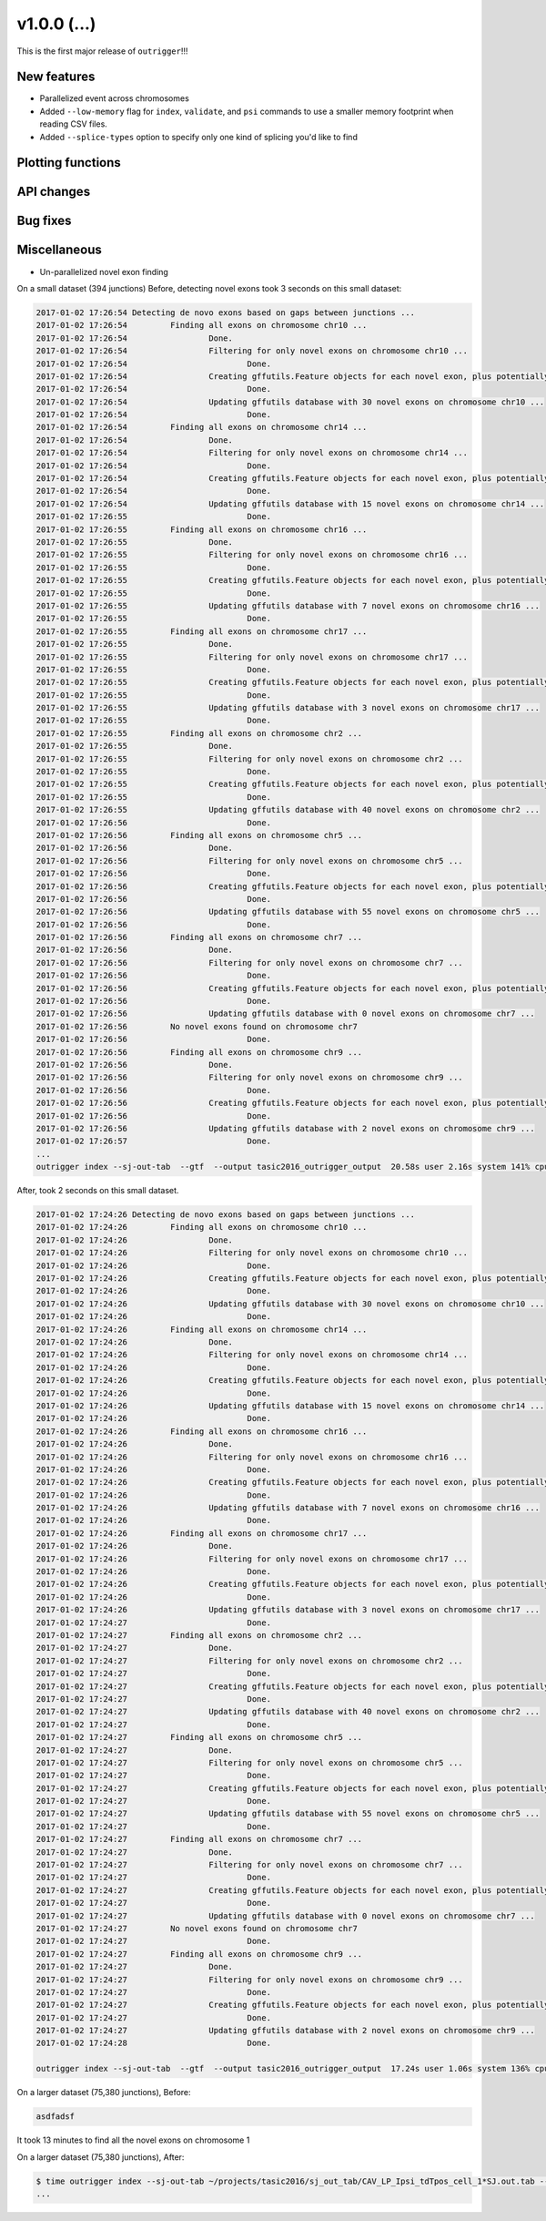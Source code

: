 v1.0.0 (...)
------------

This is the first major release of ``outrigger``!!!

New features
~~~~~~~~~~~~

- Parallelized event across chromosomes
- Added ``--low-memory`` flag for ``index``, ``validate``, and ``psi`` commands
  to use a smaller memory footprint when reading CSV files.
- Added ``--splice-types`` option to specify only one kind of splicing you'd
  like to find

Plotting functions
~~~~~~~~~~~~~~~~~~

API changes
~~~~~~~~~~~


Bug fixes
~~~~~~~~~

Miscellaneous
~~~~~~~~~~~~~

- Un-parallelized novel exon finding

On a small dataset (394 junctions)
Before, detecting novel exons took 3 seconds on this small dataset:

.. code-block::

    2017-01-02 17:26:54	Detecting de novo exons based on gaps between junctions ...
    2017-01-02 17:26:54		Finding all exons on chromosome chr10 ...
    2017-01-02 17:26:54			Done.
    2017-01-02 17:26:54			Filtering for only novel exons on chromosome chr10 ...
    2017-01-02 17:26:54				Done.
    2017-01-02 17:26:54			Creating gffutils.Feature objects for each novel exon, plus potentially its overlapping gene
    2017-01-02 17:26:54				Done.
    2017-01-02 17:26:54			Updating gffutils database with 30 novel exons on chromosome chr10 ...
    2017-01-02 17:26:54				Done.
    2017-01-02 17:26:54		Finding all exons on chromosome chr14 ...
    2017-01-02 17:26:54			Done.
    2017-01-02 17:26:54			Filtering for only novel exons on chromosome chr14 ...
    2017-01-02 17:26:54				Done.
    2017-01-02 17:26:54			Creating gffutils.Feature objects for each novel exon, plus potentially its overlapping gene
    2017-01-02 17:26:54				Done.
    2017-01-02 17:26:54			Updating gffutils database with 15 novel exons on chromosome chr14 ...
    2017-01-02 17:26:55				Done.
    2017-01-02 17:26:55		Finding all exons on chromosome chr16 ...
    2017-01-02 17:26:55			Done.
    2017-01-02 17:26:55			Filtering for only novel exons on chromosome chr16 ...
    2017-01-02 17:26:55				Done.
    2017-01-02 17:26:55			Creating gffutils.Feature objects for each novel exon, plus potentially its overlapping gene
    2017-01-02 17:26:55				Done.
    2017-01-02 17:26:55			Updating gffutils database with 7 novel exons on chromosome chr16 ...
    2017-01-02 17:26:55				Done.
    2017-01-02 17:26:55		Finding all exons on chromosome chr17 ...
    2017-01-02 17:26:55			Done.
    2017-01-02 17:26:55			Filtering for only novel exons on chromosome chr17 ...
    2017-01-02 17:26:55				Done.
    2017-01-02 17:26:55			Creating gffutils.Feature objects for each novel exon, plus potentially its overlapping gene
    2017-01-02 17:26:55				Done.
    2017-01-02 17:26:55			Updating gffutils database with 3 novel exons on chromosome chr17 ...
    2017-01-02 17:26:55				Done.
    2017-01-02 17:26:55		Finding all exons on chromosome chr2 ...
    2017-01-02 17:26:55			Done.
    2017-01-02 17:26:55			Filtering for only novel exons on chromosome chr2 ...
    2017-01-02 17:26:55				Done.
    2017-01-02 17:26:55			Creating gffutils.Feature objects for each novel exon, plus potentially its overlapping gene
    2017-01-02 17:26:55				Done.
    2017-01-02 17:26:55			Updating gffutils database with 40 novel exons on chromosome chr2 ...
    2017-01-02 17:26:56				Done.
    2017-01-02 17:26:56		Finding all exons on chromosome chr5 ...
    2017-01-02 17:26:56			Done.
    2017-01-02 17:26:56			Filtering for only novel exons on chromosome chr5 ...
    2017-01-02 17:26:56				Done.
    2017-01-02 17:26:56			Creating gffutils.Feature objects for each novel exon, plus potentially its overlapping gene
    2017-01-02 17:26:56				Done.
    2017-01-02 17:26:56			Updating gffutils database with 55 novel exons on chromosome chr5 ...
    2017-01-02 17:26:56				Done.
    2017-01-02 17:26:56		Finding all exons on chromosome chr7 ...
    2017-01-02 17:26:56			Done.
    2017-01-02 17:26:56			Filtering for only novel exons on chromosome chr7 ...
    2017-01-02 17:26:56				Done.
    2017-01-02 17:26:56			Creating gffutils.Feature objects for each novel exon, plus potentially its overlapping gene
    2017-01-02 17:26:56				Done.
    2017-01-02 17:26:56			Updating gffutils database with 0 novel exons on chromosome chr7 ...
    2017-01-02 17:26:56		No novel exons found on chromosome chr7
    2017-01-02 17:26:56				Done.
    2017-01-02 17:26:56		Finding all exons on chromosome chr9 ...
    2017-01-02 17:26:56			Done.
    2017-01-02 17:26:56			Filtering for only novel exons on chromosome chr9 ...
    2017-01-02 17:26:56				Done.
    2017-01-02 17:26:56			Creating gffutils.Feature objects for each novel exon, plus potentially its overlapping gene
    2017-01-02 17:26:56				Done.
    2017-01-02 17:26:56			Updating gffutils database with 2 novel exons on chromosome chr9 ...
    2017-01-02 17:26:57				Done.
    ...
    outrigger index --sj-out-tab  --gtf  --output tasic2016_outrigger_output  20.58s user 2.16s system 141% cpu 16.042 total


After, took 2 seconds on this small dataset.

.. code-block::

    2017-01-02 17:24:26	Detecting de novo exons based on gaps between junctions ...
    2017-01-02 17:24:26		Finding all exons on chromosome chr10 ...
    2017-01-02 17:24:26			Done.
    2017-01-02 17:24:26			Filtering for only novel exons on chromosome chr10 ...
    2017-01-02 17:24:26				Done.
    2017-01-02 17:24:26			Creating gffutils.Feature objects for each novel exon, plus potentially its overlapping gene
    2017-01-02 17:24:26				Done.
    2017-01-02 17:24:26			Updating gffutils database with 30 novel exons on chromosome chr10 ...
    2017-01-02 17:24:26				Done.
    2017-01-02 17:24:26		Finding all exons on chromosome chr14 ...
    2017-01-02 17:24:26			Done.
    2017-01-02 17:24:26			Filtering for only novel exons on chromosome chr14 ...
    2017-01-02 17:24:26				Done.
    2017-01-02 17:24:26			Creating gffutils.Feature objects for each novel exon, plus potentially its overlapping gene
    2017-01-02 17:24:26				Done.
    2017-01-02 17:24:26			Updating gffutils database with 15 novel exons on chromosome chr14 ...
    2017-01-02 17:24:26				Done.
    2017-01-02 17:24:26		Finding all exons on chromosome chr16 ...
    2017-01-02 17:24:26			Done.
    2017-01-02 17:24:26			Filtering for only novel exons on chromosome chr16 ...
    2017-01-02 17:24:26				Done.
    2017-01-02 17:24:26			Creating gffutils.Feature objects for each novel exon, plus potentially its overlapping gene
    2017-01-02 17:24:26				Done.
    2017-01-02 17:24:26			Updating gffutils database with 7 novel exons on chromosome chr16 ...
    2017-01-02 17:24:26				Done.
    2017-01-02 17:24:26		Finding all exons on chromosome chr17 ...
    2017-01-02 17:24:26			Done.
    2017-01-02 17:24:26			Filtering for only novel exons on chromosome chr17 ...
    2017-01-02 17:24:26				Done.
    2017-01-02 17:24:26			Creating gffutils.Feature objects for each novel exon, plus potentially its overlapping gene
    2017-01-02 17:24:26				Done.
    2017-01-02 17:24:26			Updating gffutils database with 3 novel exons on chromosome chr17 ...
    2017-01-02 17:24:27				Done.
    2017-01-02 17:24:27		Finding all exons on chromosome chr2 ...
    2017-01-02 17:24:27			Done.
    2017-01-02 17:24:27			Filtering for only novel exons on chromosome chr2 ...
    2017-01-02 17:24:27				Done.
    2017-01-02 17:24:27			Creating gffutils.Feature objects for each novel exon, plus potentially its overlapping gene
    2017-01-02 17:24:27				Done.
    2017-01-02 17:24:27			Updating gffutils database with 40 novel exons on chromosome chr2 ...
    2017-01-02 17:24:27				Done.
    2017-01-02 17:24:27		Finding all exons on chromosome chr5 ...
    2017-01-02 17:24:27			Done.
    2017-01-02 17:24:27			Filtering for only novel exons on chromosome chr5 ...
    2017-01-02 17:24:27				Done.
    2017-01-02 17:24:27			Creating gffutils.Feature objects for each novel exon, plus potentially its overlapping gene
    2017-01-02 17:24:27				Done.
    2017-01-02 17:24:27			Updating gffutils database with 55 novel exons on chromosome chr5 ...
    2017-01-02 17:24:27				Done.
    2017-01-02 17:24:27		Finding all exons on chromosome chr7 ...
    2017-01-02 17:24:27			Done.
    2017-01-02 17:24:27			Filtering for only novel exons on chromosome chr7 ...
    2017-01-02 17:24:27				Done.
    2017-01-02 17:24:27			Creating gffutils.Feature objects for each novel exon, plus potentially its overlapping gene
    2017-01-02 17:24:27				Done.
    2017-01-02 17:24:27			Updating gffutils database with 0 novel exons on chromosome chr7 ...
    2017-01-02 17:24:27		No novel exons found on chromosome chr7
    2017-01-02 17:24:27				Done.
    2017-01-02 17:24:27		Finding all exons on chromosome chr9 ...
    2017-01-02 17:24:27			Done.
    2017-01-02 17:24:27			Filtering for only novel exons on chromosome chr9 ...
    2017-01-02 17:24:27				Done.
    2017-01-02 17:24:27			Creating gffutils.Feature objects for each novel exon, plus potentially its overlapping gene
    2017-01-02 17:24:27				Done.
    2017-01-02 17:24:27			Updating gffutils database with 2 novel exons on chromosome chr9 ...
    2017-01-02 17:24:28				Done.

    outrigger index --sj-out-tab  --gtf  --output tasic2016_outrigger_output  17.24s user 1.06s system 136% cpu 13.418 total


On a larger dataset (75,380 junctions), Before:

.. code-block::

    asdfadsf

It took 13 minutes to find all the novel exons on chromosome 1

On a larger dataset (75,380 junctions), After:

.. code-block::

    $ time outrigger index --sj-out-tab ~/projects/tasic2016/sj_out_tab/CAV_LP_Ipsi_tdTpos_cell_1*SJ.out.tab --gtf outrigger/tests/data/tasic2016/unprocessed/gtf/gencode.vM10.annotation.subset.gtf --output tasic2016_outrigger_output_CAV_LP_Ipsi_tdTpos_cell --force
    ...

